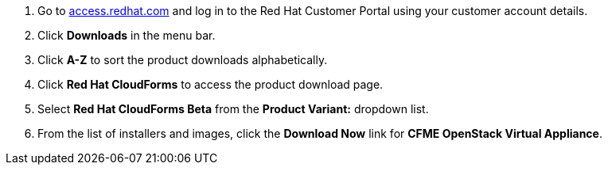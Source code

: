 . Go to link:https://access.redhat.com[access.redhat.com] and log in to the Red Hat Customer Portal using your customer account details.
. Click *Downloads* in the menu bar.
. Click *A-Z* to sort the product downloads alphabetically.
. Click *Red Hat CloudForms* to access the product download page.
. Select *Red Hat CloudForms Beta* from the *Product Variant:* dropdown list.
. From the list of installers and images, click the *Download Now* link for *CFME OpenStack Virtual Appliance*.
